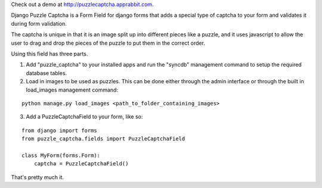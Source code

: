 Check out a demo at `http://puzzlecaptcha.apprabbit.com <http://puzzlecaptcha.apprabbit.com>`_.

Django Puzzle Captcha is a Form Field for django forms that adds a special type of captcha to your form and validates it during form validation.  

The captcha is unique in that it is an image split up into different pieces like a puzzle, and it uses javascript to allow the user to drag and drop the pieces of the puzzle to put them in the correct order.

Using this field has three parts.  

1. Add "puzzle_captcha" to your installed apps and run the "syncdb" management command to setup the required database tables.

2. Load in images to be used as puzzles.  This can be done either through the admin interface or through the built in load_images management command:

::

    python manage.py load_images <path_to_folder_containing_images>    


3. Add a PuzzleCaptchaField to your form, like so:

::

    from django import forms
    from puzzle_captcha.fields import PuzzleCaptchaField

    class MyForm(forms.Form):
        captcha = PuzzleCaptchaField()  

That's pretty much it.
